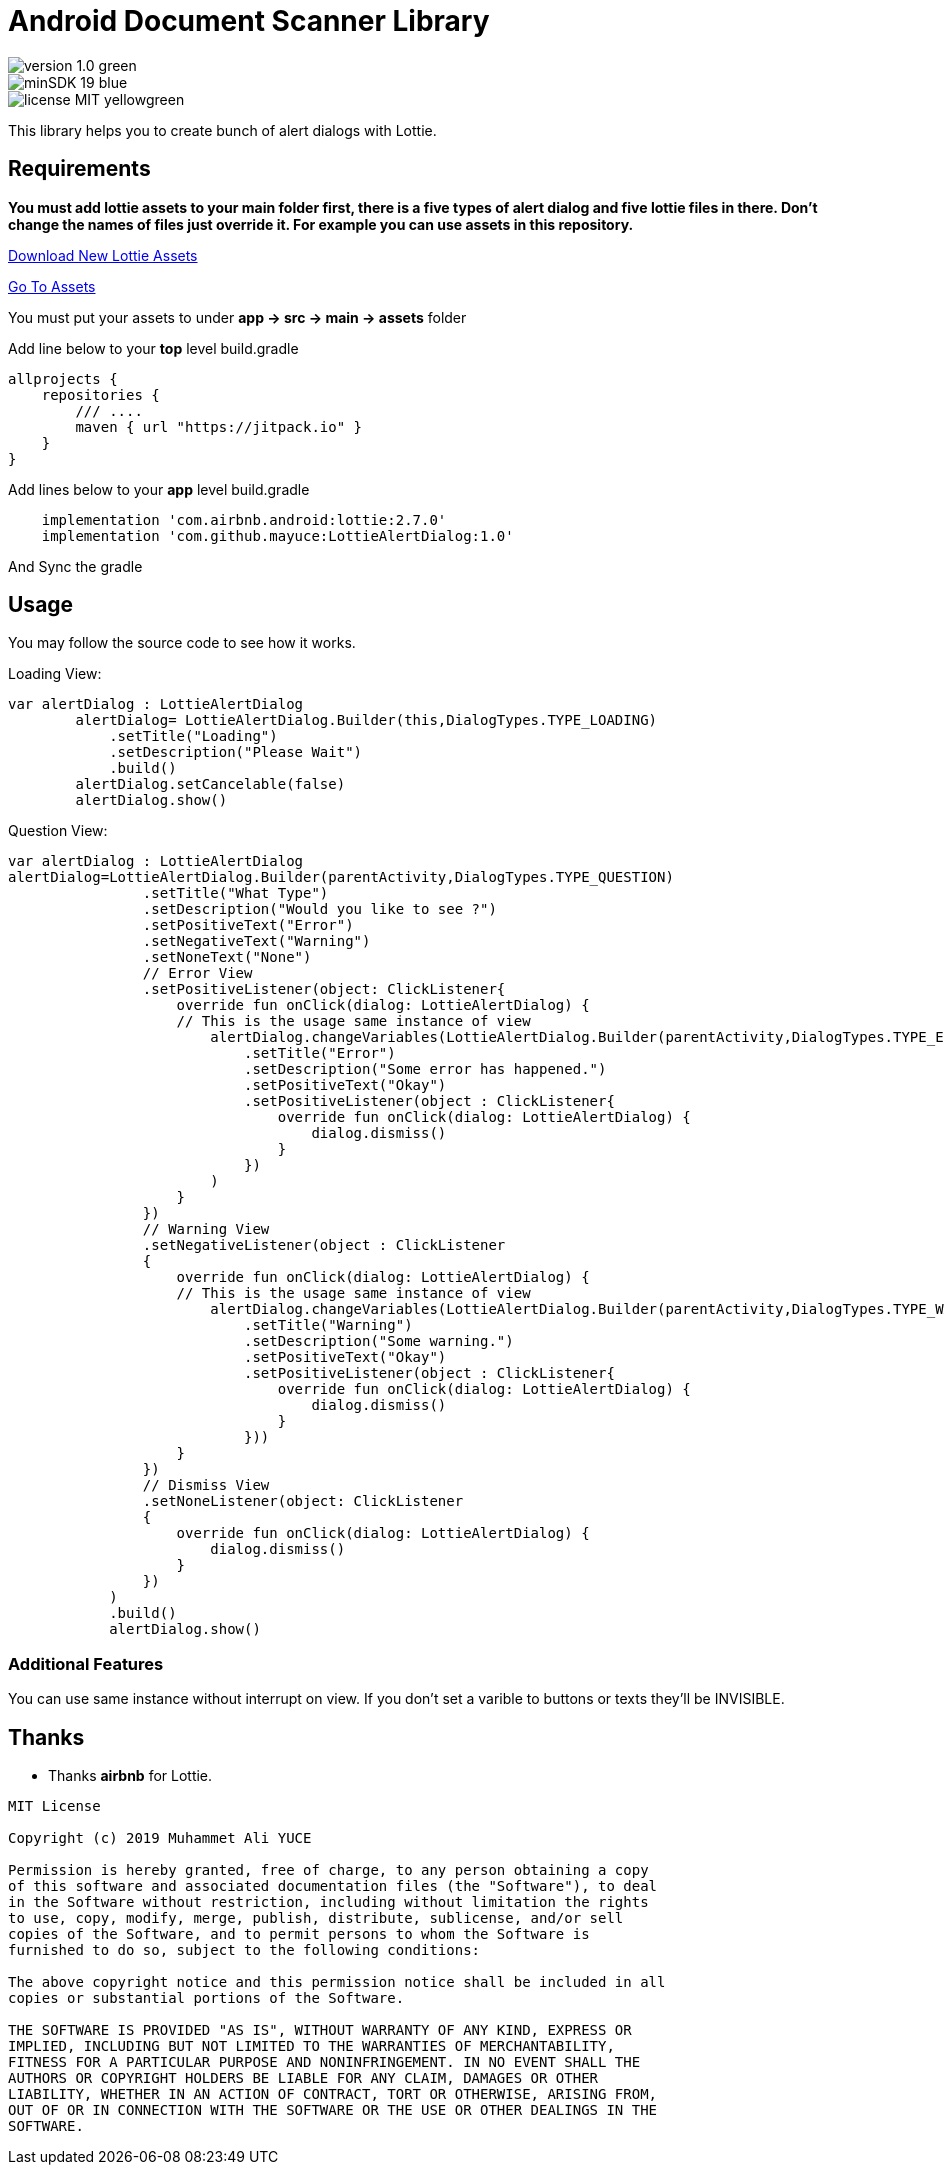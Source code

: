 # Android Document Scanner Library

image::https://img.shields.io/badge/version-1.0-green.svg[]
image::https://img.shields.io/badge/minSDK-19-blue.svg[]
image::https://img.shields.io/badge/license-MIT-yellowgreen.svg[]

This library helps you to create bunch of alert dialogs with Lottie.

## Requirements

*You must add lottie assets to your main folder first, there is a five types of alert dialog and five lottie files in there.
Don't change the names of files just override it. For example you can use assets in this repository.*

https://lottiefiles.com[Download New Lottie Assets]

https://github.com/mayuce/LottieAlertDialog/tree/master/app/src/main/assets[Go To Assets]

You must put your assets to under *app -> src -> main -> assets* folder

Add line below to your *top* level build.gradle

[source,bourne]
----
allprojects {
    repositories {
        /// ....
        maven { url "https://jitpack.io" }
    }
}
----

Add lines below to your *app* level build.gradle

[source,bourne]
----
    implementation 'com.airbnb.android:lottie:2.7.0'
    implementation 'com.github.mayuce:LottieAlertDialog:1.0'
----

And Sync the gradle

## Usage

You may follow the source code to see how it works.


Loading View:

[source,java]
----
var alertDialog : LottieAlertDialog
        alertDialog= LottieAlertDialog.Builder(this,DialogTypes.TYPE_LOADING)
            .setTitle("Loading")
            .setDescription("Please Wait")
            .build()
        alertDialog.setCancelable(false)
        alertDialog.show()
----

Question View:

[source,java]
----
var alertDialog : LottieAlertDialog
alertDialog=LottieAlertDialog.Builder(parentActivity,DialogTypes.TYPE_QUESTION)
                .setTitle("What Type")
                .setDescription("Would you like to see ?")
                .setPositiveText("Error")
                .setNegativeText("Warning")
                .setNoneText("None")
                // Error View
                .setPositiveListener(object: ClickListener{
                    override fun onClick(dialog: LottieAlertDialog) {
                    // This is the usage same instance of view
                        alertDialog.changeVariables(LottieAlertDialog.Builder(parentActivity,DialogTypes.TYPE_ERROR)
                            .setTitle("Error")
                            .setDescription("Some error has happened.")
                            .setPositiveText("Okay")
                            .setPositiveListener(object : ClickListener{
                                override fun onClick(dialog: LottieAlertDialog) {
                                    dialog.dismiss()
                                }
                            })
                        )
                    }
                })
                // Warning View
                .setNegativeListener(object : ClickListener
                {
                    override fun onClick(dialog: LottieAlertDialog) {
                    // This is the usage same instance of view
                        alertDialog.changeVariables(LottieAlertDialog.Builder(parentActivity,DialogTypes.TYPE_WARNING)
                            .setTitle("Warning")
                            .setDescription("Some warning.")
                            .setPositiveText("Okay")
                            .setPositiveListener(object : ClickListener{
                                override fun onClick(dialog: LottieAlertDialog) {
                                    dialog.dismiss()
                                }
                            }))
                    }
                })
                // Dismiss View
                .setNoneListener(object: ClickListener
                {
                    override fun onClick(dialog: LottieAlertDialog) {
                        dialog.dismiss()
                    }
                })
            )
            .build()
            alertDialog.show()
----

### Additional Features

You can use same instance without interrupt on view. If you don't set a varible to buttons or texts they'll be INVISIBLE.

## Thanks

* Thanks *airbnb* for Lottie.

[source,bourne]
----
MIT License

Copyright (c) 2019 Muhammet Ali YUCE

Permission is hereby granted, free of charge, to any person obtaining a copy
of this software and associated documentation files (the "Software"), to deal
in the Software without restriction, including without limitation the rights
to use, copy, modify, merge, publish, distribute, sublicense, and/or sell
copies of the Software, and to permit persons to whom the Software is
furnished to do so, subject to the following conditions:

The above copyright notice and this permission notice shall be included in all
copies or substantial portions of the Software.

THE SOFTWARE IS PROVIDED "AS IS", WITHOUT WARRANTY OF ANY KIND, EXPRESS OR
IMPLIED, INCLUDING BUT NOT LIMITED TO THE WARRANTIES OF MERCHANTABILITY,
FITNESS FOR A PARTICULAR PURPOSE AND NONINFRINGEMENT. IN NO EVENT SHALL THE
AUTHORS OR COPYRIGHT HOLDERS BE LIABLE FOR ANY CLAIM, DAMAGES OR OTHER
LIABILITY, WHETHER IN AN ACTION OF CONTRACT, TORT OR OTHERWISE, ARISING FROM,
OUT OF OR IN CONNECTION WITH THE SOFTWARE OR THE USE OR OTHER DEALINGS IN THE
SOFTWARE.
----
